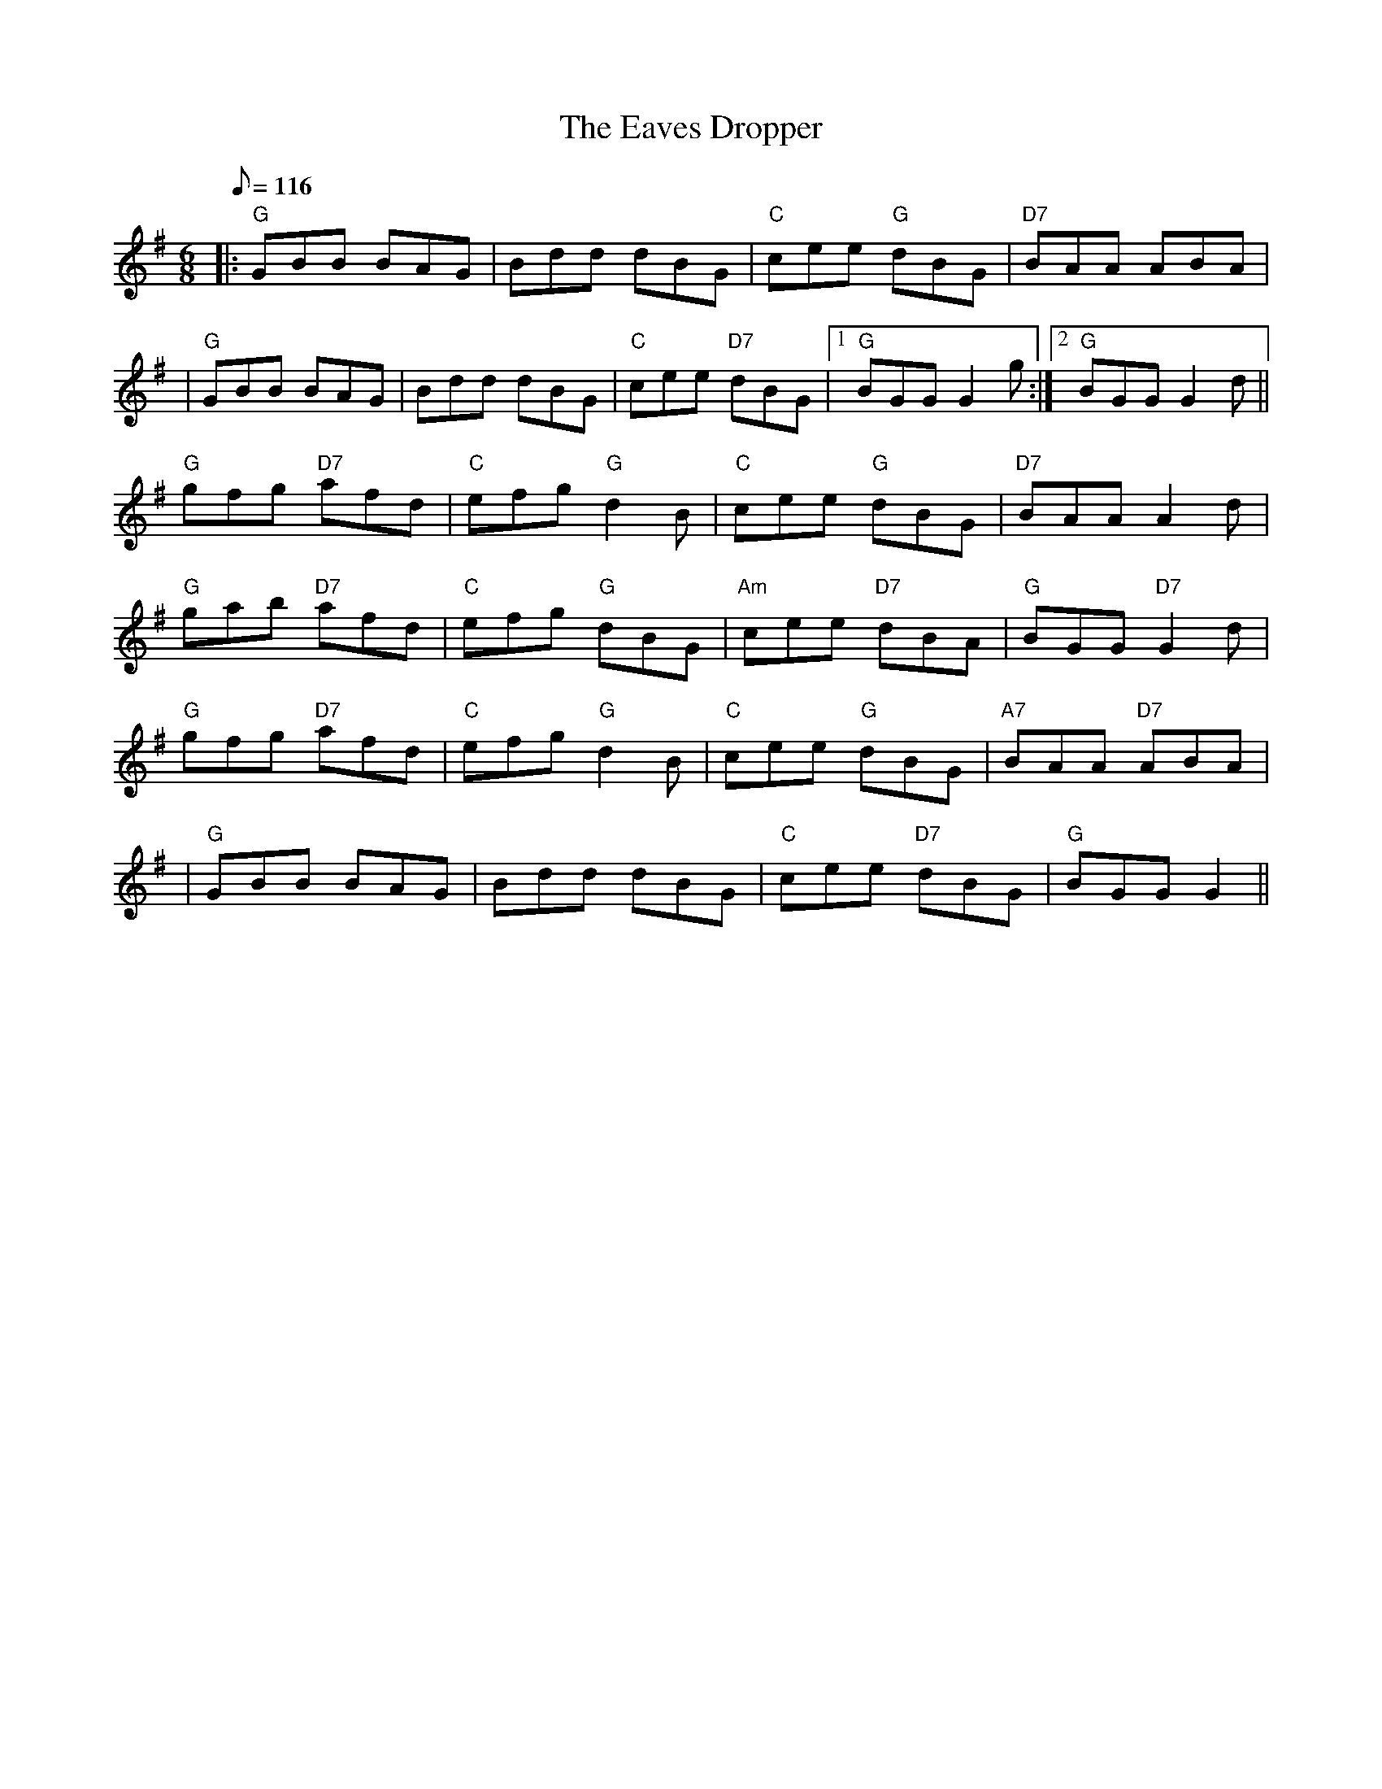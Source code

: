 X:170
T:Eaves Dropper, The
R:Jig
M:6/8
L:1/8
Q:116
K:G
|:"G" GBB BAG| Bdd dBG| "C" cee "G" dBG| "D7" BAA ABA|!
|"G" GBB BAG| Bdd dBG| "C" cee "D7" dBG|1"G" BGG G2 g:|2 "G" BGG G2 d||!
"G" gfg "D7" afd| "C" efg "G" d2 B| "C" cee "G" dBG| "D7" BAA A2 d|!
"G" gab "D7" afd| "C" efg "G" dBG| "Am" cee "D7" dBA| "G" BGG "D7" G2 d|!
"G" gfg "D7" afd| "C" efg "G" d2 B| "C" cee "G" dBG| "A7" BAA "D7" ABA|!
|"G" GBB BAG| Bdd dBG| "C" cee "D7" dBG|"G" BGG G2||
